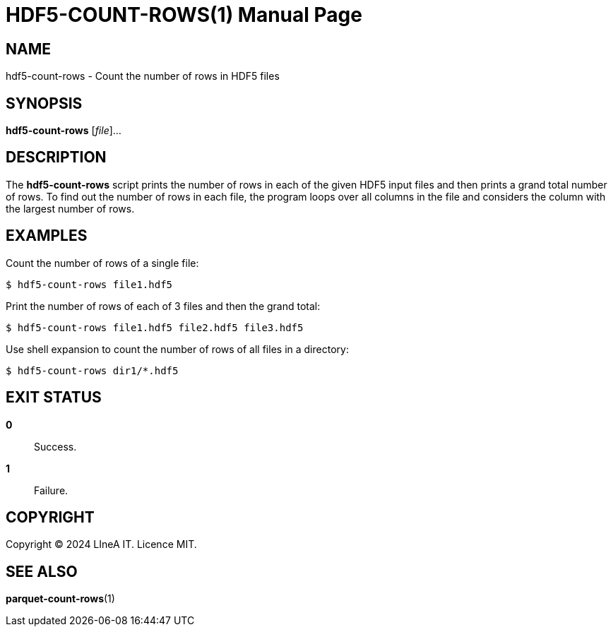 HDF5-COUNT-ROWS(1)
==================
:doctype: manpage
:man source: pz-compute
:man version: 0.2.0
:man manual: LineA pz-compute Manual
:revdate: September 2024

NAME
----
hdf5-count-rows - Count the number of rows in HDF5 files

SYNOPSIS
--------
*hdf5-count-rows* [_file_]...

DESCRIPTION
-----------
The *hdf5-count-rows* script prints the number of rows in each of the given HDF5
input files and then prints a grand total number of rows. To find out the number
of rows in each file, the program loops over all columns in the file and
considers the column with the largest number of rows.

EXAMPLES
--------
Count the number of rows of a single file:

    $ hdf5-count-rows file1.hdf5

Print the number of rows of each of 3 files and then the grand total:

    $ hdf5-count-rows file1.hdf5 file2.hdf5 file3.hdf5

Use shell expansion to count the number of rows of all files in a directory:

    $ hdf5-count-rows dir1/*.hdf5

EXIT STATUS
-----------
*0*::
  Success.

*1*::
  Failure.

COPYRIGHT
---------
Copyright © 2024 LIneA IT. Licence MIT.

SEE ALSO
--------
*parquet-count-rows*(1)
